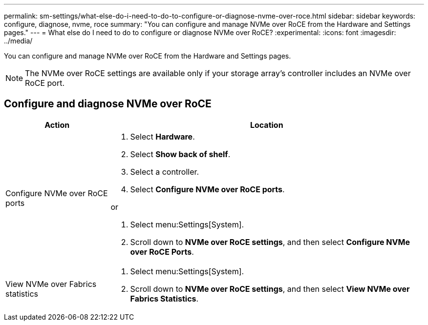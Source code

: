 ---
permalink: sm-settings/what-else-do-i-need-to-do-to-configure-or-diagnose-nvme-over-roce.html
sidebar: sidebar
keywords: configure, diagnose, nvme, roce
summary: "You can configure and manage NVMe over RoCE from the Hardware and Settings pages."
---
= What else do I need to do to configure or diagnose NVMe over RoCE?
:experimental:
:icons: font
:imagesdir: ../media/

[.lead]
You can configure and manage NVMe over RoCE from the Hardware and Settings pages.

[NOTE]
====
The NVMe over RoCE settings are available only if your storage array's controller includes an NVMe over RoCE port.
====

== Configure and diagnose NVMe over RoCE

[cols="25h,~" options="header"]
|===
| Action| Location
a|
Configure NVMe over RoCE ports
a|
. Select *Hardware*.
. Select *Show back of shelf*.
. Select a controller.
. Select *Configure NVMe over RoCE ports*.

or

. Select menu:Settings[System].
. Scroll down to *NVMe over RoCE settings*, and then select *Configure NVMe over RoCE Ports*.

a|
View NVMe over Fabrics statistics
a|
. Select menu:Settings[System].
. Scroll down to *NVMe over RoCE settings*, and then select *View NVMe over Fabrics Statistics*.
|===
